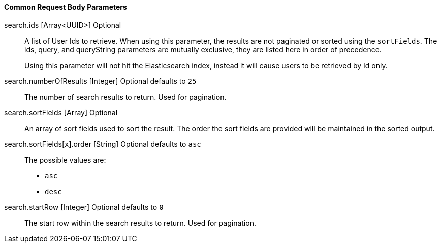 ==== Common Request Body Parameters

[.api]
[field]#search.ids# [type]#[Array<UUID>]# [optional]#Optional#::
A list of User Ids to retrieve. When using this parameter, the results are not paginated or sorted using the `sortFields`. The [field]#ids#, [field]#query#, and [field]#queryString#  parameters are mutually exclusive, they are listed here in order of precedence.
+
Using this parameter will not hit the Elasticsearch index, instead it will cause users to be retrieved by Id only.

[field]#search.numberOfResults# [type]#[Integer]# [optional]#Optional# [default]#defaults to `25`#::
The number of search results to return. Used for pagination.

[field]#search.sortFields# [type]#[Array]# [optional]#Optional#::
An array of sort fields used to sort the result. The order the sort fields are provided will be maintained in the sorted output.

[field]#search.sortFields[``x``].order# [type]#[String]# [optional]#Optional# [default]#defaults to `asc`#::
The possible values are:
+
* `asc`
* `desc`

[field]#search.startRow# [type]#[Integer]# [optional]#Optional# [default]#defaults to `0`#::
The start row within the search results to return. Used for pagination.

